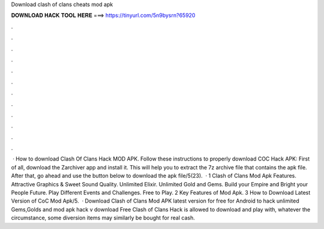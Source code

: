 Download clash of clans cheats mod apk

𝐃𝐎𝐖𝐍𝐋𝐎𝐀𝐃 𝐇𝐀𝐂𝐊 𝐓𝐎𝐎𝐋 𝐇𝐄𝐑𝐄 ===> https://tinyurl.com/5n9bysrn?65920

.

.

.

.

.

.

.

.

.

.

.

.

 · How to download Clash Of Clans Hack MOD APK. Follow these instructions to properly download COC Hack APK: First of all, download the Zarchiver app and install it. This will help you to extract the 7z archive file that contains the apk file. After that, go ahead and use the button below to download the apk file/5(23).  · 1 Clash of Clans Mod Apk Features. Attractive Graphics & Sweet Sound Quality. Unlimited Elixir. Unlimited Gold and Gems. Build your Empire and Bright your People Future. Play Different Events and Challenges. Free to Play. 2 Key Features of Mod Apk. 3 How to Download Latest Version of CoC Mod Apk/5.  · Download Clash of Clans Mod APK latest version for free for Android to hack unlimited Gems,Golds and  mod apk hack v download Free Clash of Clans Hack is allowed to download and play with, whatever the circumstance, some diversion items may similarly be bought for real cash.